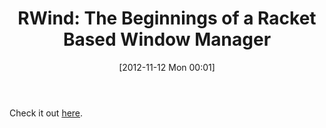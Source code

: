 #+POSTID: 6568
#+DATE: [2012-11-12 Mon 00:01]
#+OPTIONS: toc:nil num:nil todo:nil pri:nil tags:nil ^:nil TeX:nil
#+CATEGORY: Link
#+TAGS: Lisp, Programming, Programming Language, Racket, Scheme, X Windows
#+TITLE: RWind: The Beginnings of a Racket Based Window Manager

Check it out [[https://github.com/Metaxal/RWind/][here]].



